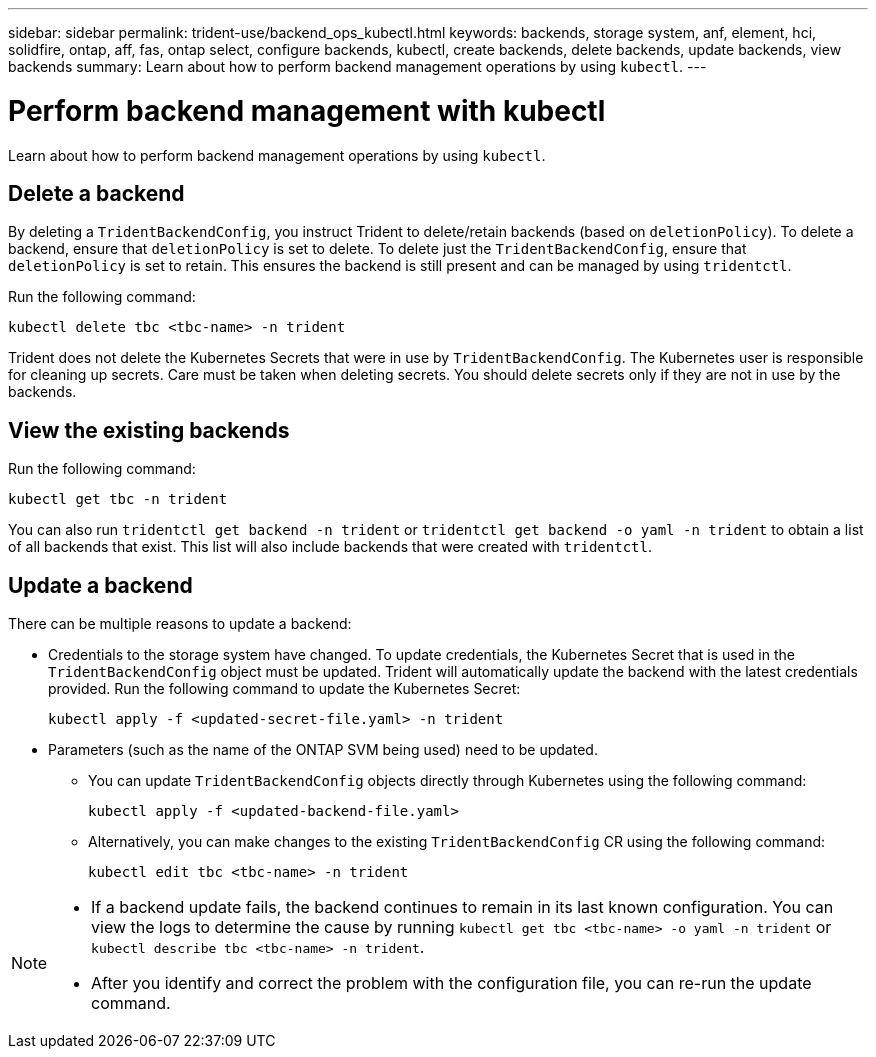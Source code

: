 ---
sidebar: sidebar
permalink: trident-use/backend_ops_kubectl.html
keywords: backends, storage system, anf, element, hci, solidfire, ontap, aff, fas, ontap select, configure backends, kubectl, create backends, delete backends, update backends, view backends
summary: Learn about how to perform backend management operations by using `kubectl`.
---

= Perform backend management with kubectl
:hardbreaks:
:icons: font
:imagesdir: ../media/

[.lead]
Learn about how to perform backend management operations by using `kubectl`.

== Delete a backend

By deleting a `TridentBackendConfig`, you instruct Trident to delete/retain backends (based on `deletionPolicy`). To delete a backend, ensure that `deletionPolicy` is set to delete. To delete just the `TridentBackendConfig`, ensure that `deletionPolicy` is set to retain. This ensures the backend is still present and can be managed by using `tridentctl`.

Run the following command:
----
kubectl delete tbc <tbc-name> -n trident
----

Trident does not delete the Kubernetes Secrets that were in use by `TridentBackendConfig`. The Kubernetes user is responsible for cleaning up secrets. Care must be taken when deleting secrets. You should delete secrets only if they are not in use by the backends.

== View the existing backends

Run the following command:
----
kubectl get tbc -n trident
----

You can also run `tridentctl get backend -n trident` or `tridentctl get backend -o yaml -n trident` to obtain a list of all backends that exist. This list will also include backends that were created with `tridentctl`.

== Update a backend

There can be multiple reasons to update a backend:

* Credentials to the storage system have changed. To update credentials, the Kubernetes Secret that is used in the `TridentBackendConfig` object must be updated. Trident will automatically update the backend with the latest credentials provided. Run the following command to update the Kubernetes Secret:
+
----
kubectl apply -f <updated-secret-file.yaml> -n trident
----
* Parameters (such as the name of the ONTAP SVM being used) need to be updated. 
** You can update `TridentBackendConfig` objects directly through Kubernetes using the following command: 
+
----
kubectl apply -f <updated-backend-file.yaml>
----
** Alternatively, you can make changes to the existing `TridentBackendConfig` CR using the following command:
+
----
kubectl edit tbc <tbc-name> -n trident
----

[NOTE]
====
* If a backend update fails, the backend continues to remain in its last known configuration. You can view the logs to determine the cause by running `kubectl get tbc <tbc-name> -o yaml -n trident` or `kubectl describe tbc <tbc-name> -n trident`.
* After you identify and correct the problem with the configuration file, you can re-run the update command.
====
